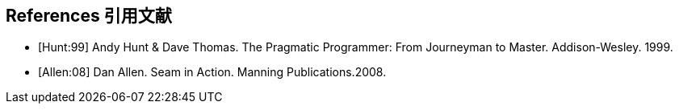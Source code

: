 [bibliography]
== References 引用文献
- [[[Hunt:99]]] Andy Hunt & Dave Thomas. The Pragmatic Programmer: From Journeyman to Master. Addison-Wesley. 1999.
- [[[Allen:08]]] Dan Allen. Seam in Action. Manning Publications.2008.